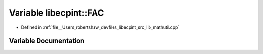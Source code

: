 .. _exhale_variable_namespacelibecpint_1a975e7b9e0f57709418adede308d80405:

Variable libecpint::FAC
=======================

- Defined in :ref:`file__Users_robertshaw_devfiles_libecpint_src_lib_mathutil.cpp`


Variable Documentation
----------------------


.. doxygenvariable:: libecpint::FAC
